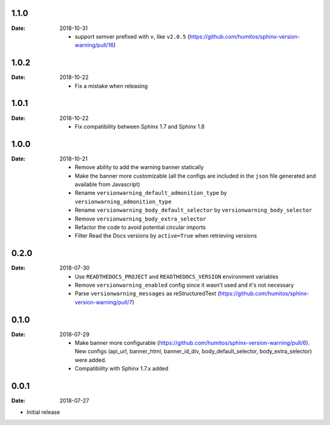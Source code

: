 1.1.0
-----

:Date: 2018-10-31

  * support semver prefixed with ``v``, like ``v2.0.5`` (https://github.com/humitos/sphinx-version-warning/pull/16)

1.0.2
-----

:Date: 2018-10-22

  * Fix a mistake when releasing

1.0.1
-----

:Date: 2018-10-22

  * Fix compatibility between Sphinx 1.7 and Sphinx 1.8


1.0.0
-----

:Date: 2018-10-21

  * Remove ability to add the warning banner statically

  * Make the banner more customizable (all the configs are included in the ``json`` file generated and available from Javascript)

  * Rename ``versionwarning_default_admonition_type`` by ``versionwarning_admonition_type``

  * Rename ``versionwarning_body_default_selector`` by ``versionwarning_body_selector``

  * Remove ``versionwarning_body_extra_selector``

  * Refactor the code to avoid potential circular imports

  * Filter Read the Docs versions by ``active=True`` when retrieving versions


0.2.0
-----

:Date: 2018-07-30

  * Use ``READTHEDOCS_PROJECT`` and ``READTHEDOCS_VERSION`` environment variables

  * Remove ``versionwarning_enabled`` config since it wasn't used and it's not necessary

  * Parse ``versionwarning_messages`` as reStructuredText (https://github.com/humitos/sphinx-version-warning/pull/7)

0.1.0
-----

:Date: 2018-07-29

 * Make banner more configurable (https://github.com/humitos/sphinx-version-warning/pull/6).
   New configs (api_url, banner_html, banner_id_div, body_default_selector, body_extra_selector) were added.

 * Compatibility with Sphinx 1.7.x added

0.0.1
-----

:Date: 2018-07-27

* Initial release
